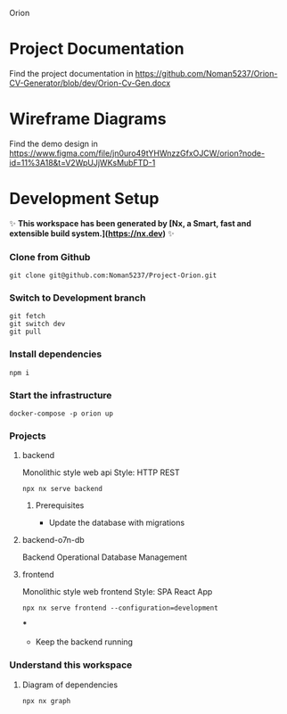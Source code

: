 Orion

* Project Documentation
Find the project documentation in https://github.com/Noman5237/Orion-CV-Generator/blob/dev/Orion-Cv-Gen.docx
* Wireframe Diagrams
Find the demo design in https://www.figma.com/file/jn0uro49tYHWnzzGfxOJCW/orion?node-id=11%3A18&t=V2WpUJjWKsMubFTD-1
* Development Setup
✨ **This workspace has been generated by [Nx, a Smart, fast and extensible build system.](https://nx.dev)** ✨
*** Clone from Github
#+BEGIN_SRC shell
git clone git@github.com:Noman5237/Project-Orion.git
#+END_SRC
*** Switch to Development branch
#+BEGIN_SRC shell
git fetch
git switch dev
git pull
#+END_SRC
*** Install dependencies
#+BEGIN_SRC shell
npm i
#+END_SRC

*** Start the infrastructure
#+BEGIN_SRC shell
docker-compose -p orion up
#+END_SRC

*** Projects
**** backend
Monolithic style web api
Style: HTTP REST
#+BEGIN_SRC shell
npx nx serve backend
#+END_SRC
***** Prerequisites
- Update the database with migrations

**** backend-o7n-db
Backend Operational Database Management

**** frontend
Monolithic style web frontend
Style: SPA React App
#+BEGIN_SRC shell
npx nx serve frontend --configuration=development
#+END_SRC
***
- Keep the backend running

*** Understand this workspace
**** Diagram of dependencies
#+BEGIN_SRC shell
npx nx graph
#+END_SRC
